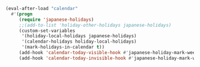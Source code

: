 #+BEGIN_SRC emacs-lisp
(eval-after-load "calendar"
  #'(progn
     (require 'japanese-holidays)
     ;;(add-to-list 'holiday-other-holidays japanese-holidays)
     (custom-set-variables
      '(holiday-local-holidays japanese-holidays)
      '(calendar-holidays holiday-local-holidays)
      '(mark-holidays-in-calendar t))
     (add-hook 'calendar-today-visible-hook #'japanese-holiday-mark-weekend)
     (add-hook 'calendar-today-invisible-hook #'japanese-holiday-mark-weekend)))
#+END_SRC
